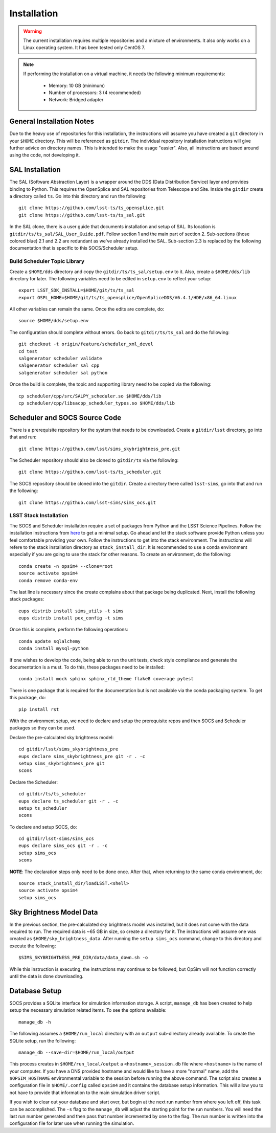 ============
Installation
============

.. warning::

	The current installation requires multiple repositories and a mixture of environments. It also only works on a Linux operating system. It has been tested only CentOS 7.

.. note::

	If performing the installation on a virtual machine, it needs the following minimum requirements:

		* Memory: 10 GB (minimum)
		* Number of processors: 3 (4 recommended)
		* Network: Bridged adapter

General Installation Notes
--------------------------

Due to the heavy use of repositories for this installation, the instructions will assume you have created a ``git`` directory in your ``$HOME`` directory. This will be referenced as ``gitdir``. The individual repository installation instructions will give further advice on directory names. This is intended to make the usage "easier". Also, all instructions are based around using the code, not developing it.

SAL Installation
----------------

The SAL (Software Abstraction Layer) is a wrapper around the DDS (Data Distribution Service) layer and provides binding to Python. This requires the OpenSplice and SAL repositories from Telescope and Site. Inside the ``gitdir`` create a directory called ``ts``. Go into this directory and run the following::

	git clone https://github.com/lsst-ts/ts_opensplice.git
	git clone https://github.com/lsst-ts/ts_sal.git

In the SAL clone, there is a user guide that documents installation and setup of SAL. Its location is ``gitdir/ts/ts_sal/SAL_User_Guide.pdf``. Follow section 1 and the main part of section 2. Sub-sections (those colored blue) 2.1 and 2.2 are redundant as we've already installed the SAL. Sub-section 2.3 is replaced by the following documentation that is specific to this SOCS/Scheduler setup.

Build Scheduler Topic Library
~~~~~~~~~~~~~~~~~~~~~~~~~~~~~

Create a ``$HOME/dds`` directory and copy the ``gitdir/ts/ts_sal/setup.env`` to it. Also, create a ``$HOME/dds/lib`` directory for later. The following variables need to be edited in ``setup.env`` to reflect your setup::

	export LSST_SDK_INSTALL=$HOME/git/ts/ts_sal
	export OSPL_HOME=$HOME/git/ts/ts_opensplice/OpenSpliceDDS/V6.4.1/HDE/x86_64.linux

All other variables can remain the same. Once the edits are complete, do::

	source $HOME/dds/setup.env

The configuration should complete without errors. Go back to ``gitdir/ts/ts_sal`` and do the following::

	git checkout -t origin/feature/scheduler_xml_devel
	cd test
	salgenerator scheduler validate
	salgenerator scheduler sal cpp
	salgenerator scheduler sal python

Once the build is complete, the topic and supporting library need to be copied via the following::

	cp scheduler/cpp/src/SALPY_scheduler.so $HOME/dds/lib
	cp scheduler/cpp/libsacpp_scheduler_types.so $HOME/dds/lib

Scheduler and SOCS Source Code
------------------------------

There is a prerequisite repository for the system that needs to be downloaded. Create a ``gitdir/lsst`` directory, go into that and run::

	git clone https://github.com/lsst/sims_skybrightness_pre.git

The Scheduler repository should also be cloned to ``gitdir/ts`` via the following::

	git clone https://github.com/lsst-ts/ts_scheduler.git

The SOCS repository should be cloned into the ``gitdir``. Create a directory there called ``lsst-sims``, go into that and run the following::

	git clone https://github.com/lsst-sims/sims_ocs.git

LSST Stack Installation
~~~~~~~~~~~~~~~~~~~~~~~

The SOCS and Scheduler installation require a set of packages from Python and the LSST Science Pipelines. 
Follow the installation instructions from `here <https://pipelines.lsst.io/install/newinstall.html#installing-from-source-with-newinstall-sh>`_ to get a minimal setup. Go ahead and let the stack software provide Python unless you feel comfortable providing your own. Follow the instructions to get into the stack environment. The instructions will refere to the stack installation directory as ``stack_install_dir``. It is recommended to use a conda environment especially if you are going to use the stack for other reasons. To create an environment, do the following::

    conda create -n opsim4 --clone=root
    source activate opsim4
    conda remove conda-env

The last line is necessary since the create complains about that package being duplicated. Next, install the following stack packages::

    eups distrib install sims_utils -t sims
    eups distrib install pex_config -t sims

Once this is complete, perform the following operations::

    conda update sqlalchemy
    conda install mysql-python

If one wishes to develop the code, being able to run the unit tests, check style compliance and generate the documentation is a must. To do this, these packages need to be installed::

	conda install mock sphinx sphinx_rtd_theme flake8 coverage pytest

There is one package that is required for the documentation but is not available via the conda packaging system. To get this package, do::

	pip install rst

With the environment setup, we need to declare and setup the prerequisite repos and then SOCS and Scheduler packages so they can be used. 

Declare the pre-calculated sky brightness model::

	cd gitdir/lsst/sims_skybrightness_pre
	eups declare sims_skybrightness_pre git -r . -c
	setup sims_skybrightness_pre git
	scons

Declare the Scheduler::

	cd gitdir/ts/ts_scheduler
	eups declare ts_scheduler git -r . -c
	setup ts_scheduler
	scons

To declare and setup SOCS, do::

	cd gitdir/lsst-sims/sims_ocs
	eups declare sims_ocs git -r . -c
	setup sims_ocs
	scons

**NOTE**: The declaration steps only need to be done once. After that, when returning to the same conda environment, do::

	source stack_install_dir/loadLSST.<shell>
	source activate opsim4
	setup sims_ocs

Sky Brightness Model Data
-------------------------

In the previous section, the pre-calculated sky brightness model was installed, but it does not come with the data required to run. The required data is ~65 GB in size, so create a directory for it. The instructions will assume one was created as ``$HOME/sky_brightness_data``. After running the ``setup sims_ocs`` command, change to this directory and execute the following::

	$SIMS_SKYBRIGHTNESS_PRE_DIR/data/data_down.sh -o 

While this instruction is executing, the instructions may continue to be followed, but OpSim will not function correctly until the data is done downloading.

.. _installation-database:

Database Setup
--------------

SOCS provides a SQLite interface for simulation information storage. A script, ``manage_db`` has been created to help setup the necessary simulation related items. To see the options available::

	manage_db -h

The following assumes a ``$HOME/run_local`` directory with an ``output`` sub-directory already available. To create the SQLite setup, run the following::

	manage_db --save-dir=$HOME/run_local/output

This process creates in ``$HOME/run_local/output`` a ``<hostname>_session.db`` file where ``<hostname>`` is the name of your computer. If you have a DNS provided hostname and would like to have a more "normal" name, add the ``$OPSIM_HOSTNAME`` environmental variable to the session before running the above command. The script also creates a configuration file in ``$HOME/.config`` called ``opsim4`` and it contains the database setup information. This will allow you to not have to provide that information to the main simulation driver script.

If you wish to clear out your database and start over, but begin at the next run number from 
where you left off, this task can be accomplished. The ``-s`` flag to the ``manage_db`` will adjust the starting point for the run numbers. You will need the last run number generated and then pass that number incremented by one to the flag. The run number is written into the configuration file for later use when running the simulation.
